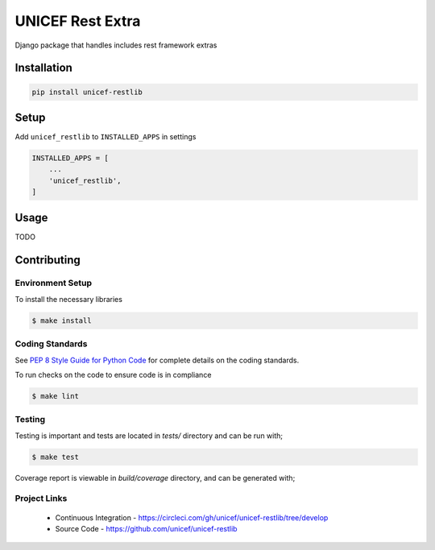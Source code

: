 UNICEF Rest Extra
=================

Django package that handles includes rest framework extras


Installation
------------

.. code-block:: bash

    pip install unicef-restlib


Setup
-----

Add ``unicef_restlib`` to ``INSTALLED_APPS`` in settings

.. code-block:: bash

    INSTALLED_APPS = [
        ...
        'unicef_restlib',
    ]


Usage
-----

TODO

Contributing
------------

Environment Setup
~~~~~~~~~~~~~~~~~

To install the necessary libraries

.. code-block:: bash

    $ make install


Coding Standards
~~~~~~~~~~~~~~~~

See `PEP 8 Style Guide for Python Code <https://www.python.org/dev/peps/pep-0008/>`_ for complete details on the coding standards.

To run checks on the code to ensure code is in compliance

.. code-block:: bash

    $ make lint


Testing
~~~~~~~

Testing is important and tests are located in `tests/` directory and can be run with;

.. code-block:: bash

    $ make test

Coverage report is viewable in `build/coverage` directory, and can be generated with;


Project Links
~~~~~~~~~~~~~

 - Continuous Integration - https://circleci.com/gh/unicef/unicef-restlib/tree/develop
 - Source Code - https://github.com/unicef/unicef-restlib
